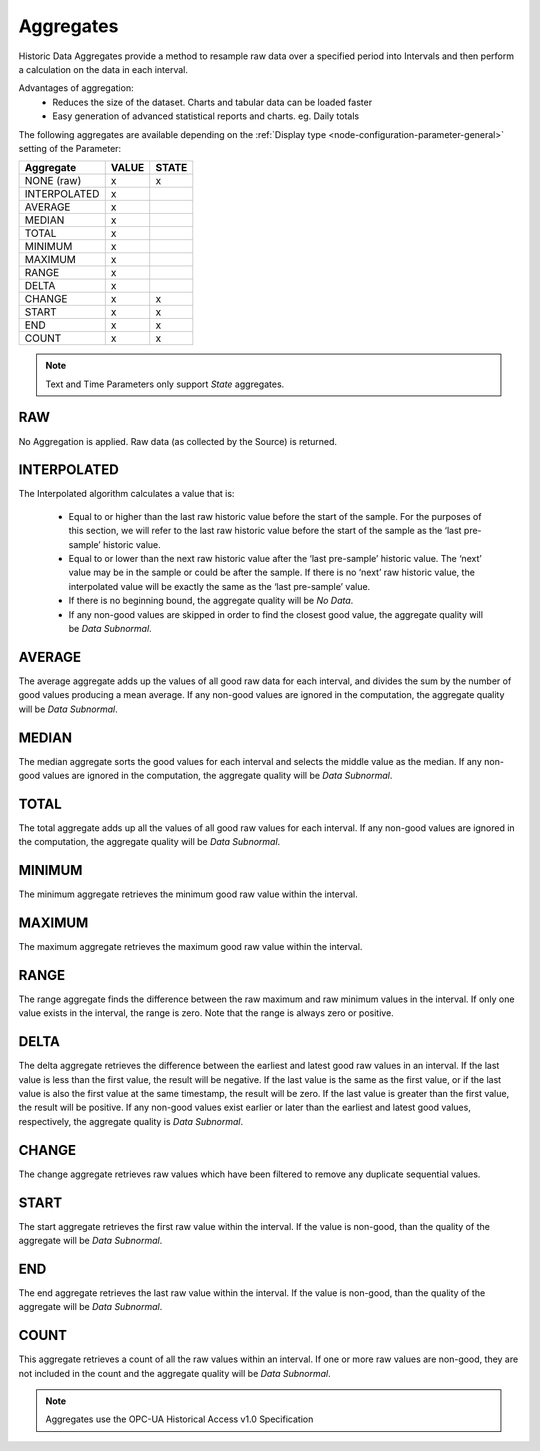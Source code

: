 .. _historic-aggregates:

Aggregates
==========

Historic Data Aggregates provide a method to resample raw data over a specified period into Intervals and then perform a calculation on the data in each interval. 

Advantages of aggregation:
	- Reduces the size of the dataset. Charts and tabular data can be loaded faster
	- Easy generation of advanced statistical reports and charts. eg. Daily totals

The following aggregates are available depending on the :ref:`Display type <node-configuration-parameter-general>` setting of the Parameter:

+--------------+-------+-------+
|  Aggregate   | VALUE | STATE |
+==============+=======+=======+
| NONE (raw)   | x     | x     |
+--------------+-------+-------+
| INTERPOLATED | x     |       |
+--------------+-------+-------+
| AVERAGE      | x     |       |
+--------------+-------+-------+
| MEDIAN       | x     |       |
+--------------+-------+-------+
| TOTAL        | x     |       |
+--------------+-------+-------+
| MINIMUM      | x     |       |
+--------------+-------+-------+
| MAXIMUM      | x     |       |
+--------------+-------+-------+
| RANGE        | x     |       |
+--------------+-------+-------+
| DELTA        | x     |       |
+--------------+-------+-------+
| CHANGE       | x     | x     |
+--------------+-------+-------+
| START        | x     | x     |
+--------------+-------+-------+
| END          | x     | x     |
+--------------+-------+-------+
| COUNT        | x     | x     |
+--------------+-------+-------+


.. note::
    Text and Time Parameters only support *State* aggregates.

.. only:: not latex

    |

RAW
---
No Aggregation is applied. Raw data (as collected by the Source) is returned.

.. only:: not latex

    |

INTERPOLATED
------------
The Interpolated algorithm calculates a value that is:

	- Equal to or higher than the last raw historic value before the start of the sample. For the purposes of this section, we will refer to the last raw historic value before the start of the sample as the ‘last pre-sample’ historic value. 
	- Equal to or lower than the next raw historic value after the ‘last pre-sample’ historic value. The ‘next’ value may be in the sample or could be after the sample. If there is no ‘next’ raw historic value, the interpolated value will be exactly the same as the ‘last pre-sample’ value.
	- If there is no beginning bound, the aggregate quality will be *No Data*.
	- If any non-good values are skipped in order to find the closest good value, the aggregate quality will be *Data Subnormal*.

.. only:: not latex

    |

AVERAGE
-------
The average aggregate adds up the values of all good raw data for each interval, and divides the sum by the number of good values producing a mean average. If any non-good values are ignored in the computation, the aggregate quality will be *Data Subnormal*.

.. only:: not latex

    |

MEDIAN
------
The median aggregate sorts the good values for each interval and selects the middle value as the median. If any non-good values are ignored in the computation, the aggregate quality will be *Data Subnormal*.

.. only:: not latex

    |

TOTAL
-----
The total aggregate adds up all the values of all good raw values for each interval. If any non-good values are ignored in the computation, the aggregate quality will be *Data Subnormal*.

.. only:: not latex

    |

MINIMUM
-------
The minimum aggregate retrieves the minimum good raw value within the interval.

.. only:: not latex

    |

MAXIMUM
-------
The maximum aggregate retrieves the maximum good raw value within the interval.

.. only:: not latex

    |

RANGE
-----
The range aggregate finds the difference between the raw maximum and raw minimum values in the interval. If only one value exists in the interval, the range is zero. Note that the range is always zero or positive.

.. only:: not latex

    |

DELTA
-----
The delta aggregate retrieves the difference between the earliest and latest good raw values in an interval. If the last value is less than the first value, the result will be negative. If the last value is the same as the first value, or if the last value is also the first value at the same timestamp, the result will be zero. If the last value is greater than the first value, the result will be positive. If any non-good values exist earlier or later than the earliest and latest good values, respectively, the aggregate quality is *Data Subnormal*.

.. only:: not latex

    |

CHANGE
------
The change aggregate retrieves raw values which have been filtered to remove any duplicate sequential values.

.. only:: not latex

    |

START
-----
The start aggregate retrieves the first raw value within the interval. If the value is non-good, than the quality of the aggregate will be *Data Subnormal*.

.. only:: not latex

    |

END
---
The end aggregate retrieves the last raw value within the interval. If the value is non-good, than the quality of the aggregate will be *Data Subnormal*.

.. only:: not latex

    |

COUNT
-----
This aggregate retrieves a count of all the raw values within an interval. If one or more raw values are non-good, they are not included in the count and the aggregate quality will be *Data Subnormal*.

.. only:: not latex

    |

.. note:: Aggregates use the OPC-UA Historical Access v1.0 Specification

.. raw:: latex

    \newpage
